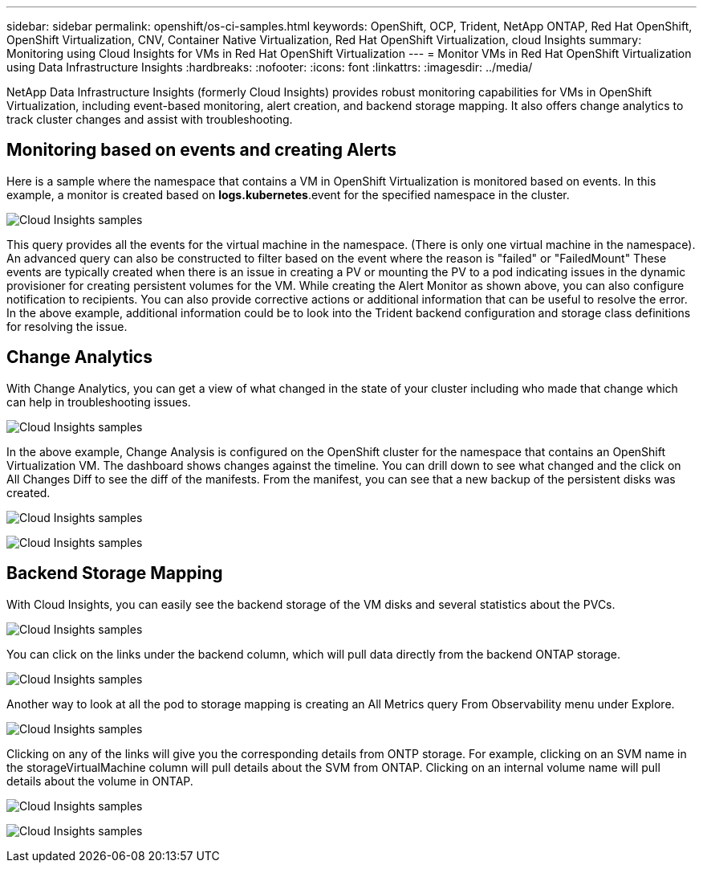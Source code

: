 ---
sidebar: sidebar
permalink: openshift/os-ci-samples.html
keywords: OpenShift, OCP, Trident, NetApp ONTAP, Red Hat OpenShift, OpenShift Virtualization, CNV, Container Native Virtualization, Red Hat OpenShift Virtualization, cloud Insights
summary: Monitoring using Cloud Insights for VMs in Red Hat OpenShift Virtualization 
---
= Monitor VMs in Red Hat OpenShift Virtualization using Data Infrastructure Insights
:hardbreaks:
:nofooter:
:icons: font
:linkattrs:
:imagesdir: ../media/

[.lead]
NetApp Data Infrastructure Insights (formerly Cloud Insights) provides robust monitoring capabilities for VMs in OpenShift Virtualization, including event-based monitoring, alert creation, and backend storage mapping. It also offers change analytics to track cluster changes and assist with troubleshooting.

== **Monitoring based on events and creating Alerts**
Here is a sample where the namespace that contains a VM in OpenShift Virtualization is monitored based on events. In this example, a monitor is created based on **logs.kubernetes**.event for the specified namespace in the cluster.

image:redhat-openshift-ci-samples-001.png[Cloud Insights samples]

This query provides all the events for the virtual machine in the namespace. (There is only one virtual machine in the namespace). An advanced query can also be constructed to filter based on the event where the reason is "failed" or "FailedMount" These events are typically created when there is an issue in creating a PV or mounting the PV to a pod indicating issues in the dynamic provisioner for creating persistent volumes for the VM. 
While creating the Alert Monitor as shown above, you can also configure notification to recipients. You can also provide corrective actions or additional information that can be useful to resolve the error. In the above example, additional information could be to look into the Trident backend configuration and storage class definitions for resolving the issue.

== **Change Analytics**

With Change Analytics,  you can get a view of what changed in the state of your cluster including who made that change which can help in troubleshooting issues.

image:redhat-openshift-ci-samples-002.png[Cloud Insights samples]

In the above example, Change Analysis is configured on the OpenShift cluster for the namespace that contains an OpenShift Virtualization VM. The dashboard shows changes against the timeline. You can drill down to see what changed and the click on All Changes Diff to see the diff of the manifests. From the manifest, you can see that a new backup of the persistent disks was created.  

image:redhat-openshift-ci-samples-003.png[Cloud Insights samples]

image:redhat-openshift-ci-samples-004.png[Cloud Insights samples]

== **Backend Storage Mapping**

With Cloud Insights, you can easily see the backend storage of the VM disks and several statistics about the PVCs. 

image:redhat-openshift-ci-samples-005.png[Cloud Insights samples]

You can click on the links under the backend column, which will pull data directly from the backend ONTAP storage.

image:redhat-openshift-ci-samples-006.png[Cloud Insights samples]

Another way to look at all the pod to storage mapping is creating an All Metrics query From Observability menu under Explore. 

image:redhat-openshift-ci-samples-007.png[Cloud Insights samples]

Clicking on any of the links will give you the corresponding details from ONTP storage. For example, clicking on an SVM name in the storageVirtualMachine column will pull details about the SVM from ONTAP. Clicking on an internal volume name will pull details about the volume in ONTAP.

image:redhat-openshift-ci-samples-008.png[Cloud Insights samples]

image:redhat-openshift-ci-samples-009.png[Cloud Insights samples]





// NetApp Solutions restructuring (jul 2025) - renamed from containers/rh-os-n_use_case_openshift_virtualization_ci_samples.adoc
